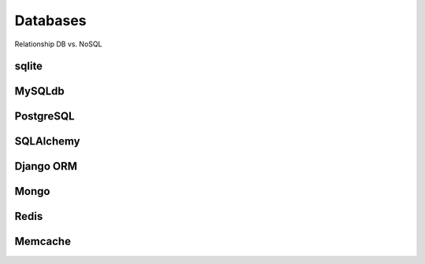 Databases
=========


Relationship DB vs. NoSQL

sqlite
~~~~~~

MySQLdb
~~~~~~~

PostgreSQL
~~~~~~~~~~

SQLAlchemy
~~~~~~~~~~

Django ORM
~~~~~~~~~~

Mongo
~~~~~

Redis
~~~~~

Memcache
~~~~~~~~
